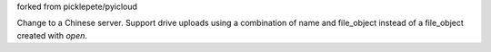 forked from picklepete/pyicloud

Change to a Chinese server.
Support drive uploads using a combination of name and file_object instead of a file_object created with `open`.
